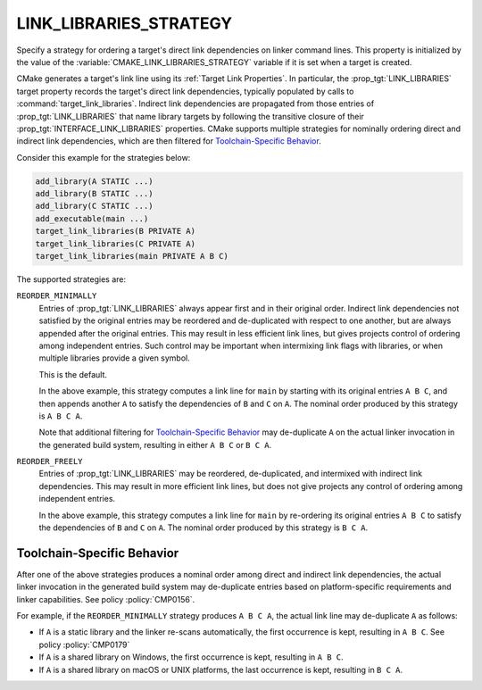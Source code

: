 LINK_LIBRARIES_STRATEGY
-----------------------

.. versionadded:: 3.31

Specify a strategy for ordering a target's direct link dependencies
on linker command lines.  This property is initialized by the value of the
:variable:`CMAKE_LINK_LIBRARIES_STRATEGY` variable if it is set when a
target is created.

CMake generates a target's link line using its :ref:`Target Link Properties`.
In particular, the :prop_tgt:`LINK_LIBRARIES` target property records the
target's direct link dependencies, typically populated by calls to
:command:`target_link_libraries`.  Indirect link dependencies are
propagated from those entries of :prop_tgt:`LINK_LIBRARIES` that name
library targets by following the transitive closure of their
:prop_tgt:`INTERFACE_LINK_LIBRARIES` properties.  CMake supports multiple
strategies for nominally ordering direct and indirect link dependencies,
which are then filtered for `Toolchain-Specific Behavior`_.

Consider this example for the strategies below:

.. code-block:: cmake

  add_library(A STATIC ...)
  add_library(B STATIC ...)
  add_library(C STATIC ...)
  add_executable(main ...)
  target_link_libraries(B PRIVATE A)
  target_link_libraries(C PRIVATE A)
  target_link_libraries(main PRIVATE A B C)

The supported strategies are:

``REORDER_MINIMALLY``
  Entries of :prop_tgt:`LINK_LIBRARIES` always appear first and in their
  original order.  Indirect link dependencies not satisfied by the
  original entries may be reordered and de-duplicated with respect to
  one another, but are always appended after the original entries.
  This may result in less efficient link lines, but gives projects
  control of ordering among independent entries.  Such control may be
  important when intermixing link flags with libraries, or when multiple
  libraries provide a given symbol.

  This is the default.

  In the above example, this strategy computes a link line for ``main``
  by starting with its original entries ``A B C``, and then appends
  another ``A`` to satisfy the dependencies of ``B`` and ``C`` on ``A``.
  The nominal order produced by this strategy is ``A B C A``.

  Note that additional filtering for `Toolchain-Specific Behavior`_
  may de-duplicate ``A`` on the actual linker invocation in the
  generated build system, resulting in either ``A B C`` or ``B C A``.

``REORDER_FREELY``
  Entries of :prop_tgt:`LINK_LIBRARIES` may be reordered, de-duplicated,
  and intermixed with indirect link dependencies.  This may result in
  more efficient link lines, but does not give projects any control of
  ordering among independent entries.

  In the above example, this strategy computes a link line for ``main``
  by re-ordering its original entries ``A B C`` to satisfy the
  dependencies of ``B`` and ``C`` on ``A``.
  The nominal order produced by this strategy is ``B C A``.

Toolchain-Specific Behavior
^^^^^^^^^^^^^^^^^^^^^^^^^^^

After one of the above strategies produces a nominal order among
direct and indirect link dependencies, the actual linker invocation
in the generated build system may de-duplicate entries based on
platform-specific requirements and linker capabilities.
See policy :policy:`CMP0156`.

For example, if the ``REORDER_MINIMALLY`` strategy produces ``A B C A``,
the actual link line may de-duplicate ``A`` as follows:

* If ``A`` is a static library and the linker re-scans automatically,
  the first occurrence is kept, resulting in ``A B C``.
  See policy :policy:`CMP0179`

* If ``A`` is a shared library on Windows, the first
  occurrence is kept, resulting in ``A B C``.

* If ``A`` is a shared library on macOS or UNIX platforms, the last
  occurrence is kept, resulting in ``B C A``.
